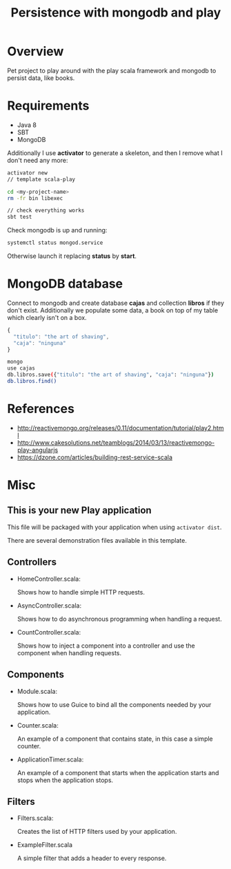 #+TITLE: Persistence with mongodb and play

* Overview

Pet project to play around with the play scala framework and mongodb to persist data, like books.

* Requirements

- Java 8
- SBT
- MongoDB

Additionally I use *activator* to generate a skeleton, and then I remove what I don't need any more:

#+BEGIN_SRC sh
activator new 
// template scala-play

cd <my-project-name>
rm -fr bin libexec

// check everything works
sbt test
#+END_SRC

Check mongodb is up and running:

#+BEGIN_SRC sh
systemctl status mongod.service
#+END_SRC

Otherwise launch it replacing *status* by *start*.

* MongoDB database

Connect to mongodb and create database *cajas* and collection *libros* if they don't exist.
Additionally we populate some data, a book on top of my table which clearly isn't on a box.

#+BEGIN_SRC js
{
  "titulo": "the art of shaving",
  "caja": "ninguna"
}
#+END_SRC

#+BEGIN_SRC sh
mongo
use cajas
db.libros.save({"titulo": "the art of shaving", "caja": "ninguna"})
db.libros.find()
#+END_SRC

* References

- http://reactivemongo.org/releases/0.11/documentation/tutorial/play2.html
- http://www.cakesolutions.net/teamblogs/2014/03/13/reactivemongo-play-angularjs
- https://dzone.com/articles/building-rest-service-scala

* Misc

** This is your new Play application

This file will be packaged with your application when using =activator dist=.

There are several demonstration files available in this template.

** Controllers

- HomeController.scala:

  Shows how to handle simple HTTP requests.

- AsyncController.scala:

  Shows how to do asynchronous programming when handling a request.

- CountController.scala:

  Shows how to inject a component into a controller and use the component when
  handling requests.

** Components

- Module.scala:

  Shows how to use Guice to bind all the components needed by your application.

- Counter.scala:

  An example of a component that contains state, in this case a simple counter.

- ApplicationTimer.scala:

  An example of a component that starts when the application starts and stops
  when the application stops.

** Filters

- Filters.scala:

  Creates the list of HTTP filters used by your application.

- ExampleFilter.scala

  A simple filter that adds a header to every response.
